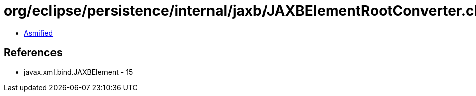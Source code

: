 = org/eclipse/persistence/internal/jaxb/JAXBElementRootConverter.class

 - link:JAXBElementRootConverter-asmified.java[Asmified]

== References

 - javax.xml.bind.JAXBElement - 15
